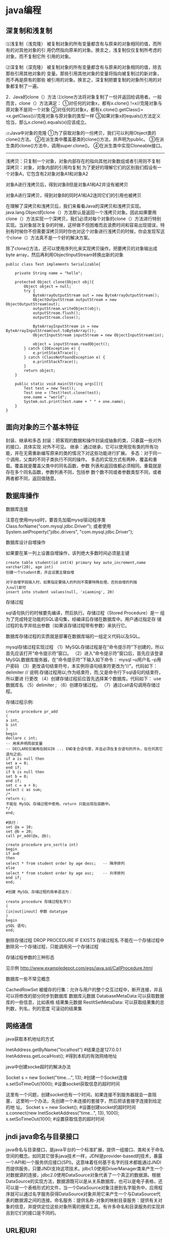* java编程
** 深复制和浅复制
⑴浅复制（浅克隆）
被复制对象的所有变量都含有与原来的对象相同的值，而所有的对其他对象的引
用仍然指向原来的对象。换言之，浅复制仅仅复制所考虑的对象，而不复制它所
引用的对象。

⑵深复制（深克隆）
被复制对象的所有变量都含有与原来的对象相同的值，除去那些引用其他对象的
变量。那些引用其他对象的变量将指向被复制过的新对象，而不再是原有的那些
被引用的对象。换言之，深复制把要复制的对象所引用的对象都复制了一遍。

2．Java的clone（）方法
⑴clone方法将对象复制了一份并返回给调用者。一般而言，clone（）方法满足：
①对任何的对象x，都有x.clone() !=x//克隆对象与原对象不是同一个对象
②对任何的对象x，都有x.clone().getClass()= =x.getClass()//克隆对象与原对象的类型一样
③如果对象x的equals()方法定义恰当，那么x.clone().equals(x)应该成立。

⑵Java中对象的克隆
①为了获取对象的一份拷贝，我们可以利用Object类的clone()方法。
②在派生类中覆盖基类的clone()方法，并声明为public。
③在派生类的clone()方法中，调用super.clone()。
④在派生类中实现Cloneable接口。

-----------------------------------------------------------

浅拷贝：只复制一个对象，对象内部存在的指向其他对象数组或者引用则不复制
深拷贝：对象，对象内部的引用均复制
为了更好的理解它们的区别我们假设有一个对象A，它包含有2对象对象A1和对象A2

[[file:pic/clone.jpg]]

对象A进行浅拷贝后，得到对象B但是对象A1和A2并没有被拷贝
[[file:pic/cloneA.jpg]]

对象A进行深拷贝，得到对象B的同时A1和A2连同它们的引用也被拷贝
[[file:pic/deepClone.jpg]]


在理解了深拷贝和浅拷贝后，我们来看看Java的深拷贝和浅拷贝实现。
java.lang.Object的clone（）方法默认是返回一个浅拷贝对象。因此如果要用clone（）方法实现一个深拷贝，我们必须对每个对象的clone（）方法进行特别实现。当对象层次复杂的时候，这样做不但困难而且浪费时间和容易出现错误，特别有时候你不但需要深拷贝同时你也对这个对象进行浅拷贝的时候，你会发现写这个clone（）方法真不是一个好的解决方案。

除了clone()方法，还可以使用序列化来实现拷贝操作。把要拷贝的对象输出成
byte array，然后再利用ObjectInputStream转换出新的对象

#+BEGIN_EXAMPLE
public class Test implements Serializable{

	private String name = "hello";

	protected Object clone(Object obj){
		Object object = null;
		try {
			ByteArrayOutputStream out = new ByteArrayOutputStream();
			ObjectOutputStream outputStream = new ObjectOutputStream(out);
			outputStream.writeObject(obj);
			outputStream.flush();
			outputStream.close();

			ByteArrayInputStream in = new ByteArrayInputStream(out.toByteArray());
			ObjectInputStream inputStream = new ObjectInputStream(in);

			object = inputStream.readObject();
		} catch (IOException e) {
			e.printStackTrace();
		} catch (ClassNotFoundException e) {
			e.printStackTrace();
		}
		return object;
	}

	public static void main(String args[]){
		Test test = new Test();
		Test one = (Test)test.clone(test);
		one.name = "world";
		System.out.print(test.name + " " + one.name);
	}
}
#+END_EXAMPLE

** 面向对象的三个基本特征
封装、继承和多态
封装：把客观的数据和操作封装成抽象的类，只暴露一些对外的接口，具体实现
对外不可见。
继承：通过继承，它可以使用现有类的所有功能，并在无需重新编写原来的类的情况下对这些功能进行扩展。
多态：对于同一个调用，父类的不同子类执行不同的操作。
多态的实现方式有两种，覆盖和重载。覆盖就是覆盖父类中的同名函数，参数
列表和返回值都必须相同。重载就是存在多个同名函数，参数列表不同，包括参
数个数不同或者参数类型不同，或者两者都不同，返回值随意。
** 数据库操作
**** 数据库连接
注意在使用mysql时，要首先加载mysql驱动程序类
Class.forName("com.mysql.jdbc.Driver");
或者使用System.setProperty("jdbc.drivers", "com.mysql.jdbc.Driver");
**** 数据库设计自增操作
如果要在某一列上设置自增操作，该列绝大多数时间必须是主键
#+BEGIN_EXAMPLE
create table student(id int(4) primary key auto_increment,name
varchar(20), age int)
创建一个student表，并且设置主键自增

对于自增字段插入时，如果指定要插入的列则不需要特殊处理，否则自增的列插
入null即可
insert into student values(null, 'xiaoming', 20)
#+END_EXAMPLE

**** 存储过程
sql语句执行的时候要先编译，然后执行。存储过程（Stored Procedure）是一
组为了完成特定功能的SQL语句集，经编译后存储在数据库中。用户通过指定存
储过程的名字并给出参数（如果该存储过程带有参数）来执行它。

数据库存储过程的实质就是部署在数据库端的一组定义代码以及SQL。

mysql存储过程实现过程
（1）MySQL存储过程是在“命令提示符”下创建的，所以首先应该打开“命令提示符”窗口。
（2）进入“命令提示符”窗口后，首先应该登录MySQL数据库服务器，在“命令提示符”下输入如下命令：
mysql –u用户名 –p用户密码
（3）更改语句结束符号，本实例将语句结束符更改为“//”。代码如下：
delimiter //
说明:存储过程用以;作为结束符，而;又是命令行下sql语句的结束符，所以要进
行更改
（4）创建存储过程前应首先选择某个数据库。代码如下：
use 数据库名
（5）delimiter ;
（6）创建存储过程。
（7）通过call语句调用存储过程。

存储过程示例:
#+BEGIN_EXAMPLE
create procedure pr_add
(
a int,
b int
)
begin
declare c int;
-- 用来声明局部变量
-- DECLARE仅被用在BEGIN ... END复合语句里，并且必须在复合语句的开头，在任何其它语句之前。
if a is null then
set a = 0;
end if;
if b is null then
set b = 0;
end if;
set c = a + b;
select c as sum;
/*
return c;
不能在 MySQL 存储过程中使用。return 只能出现在函数中。
*/
end;

#执行：
set @a = 10;
set @b = 20;
call pr_add(@a, @b);

create procedure pro_sort(a int)
begin
if a=0
then
select * from student order by age desc;   -- 降序排列
else
select * from student order by age asc;    -- 升序排列
end if;
end;

#创建 MySQL 存储过程的简单语法为：

create procedure 存储过程名字()
(
[in|out|inout] 参数 datatype
)
begin
ySQL 语句;
end;
#+END_EXAMPLE
删除存储过程
DROP PROCEDURE  IF  EXISTS 存储过程名
不能在一个存储过程中删除另一个存储过程，只能调用另一个存储过程

**** 存储过程参数的三种形态
见示例
http://www.exampledepot.com/egs/java.sql/CallProcedure.html
**** 数据库一些不常见概念
CachedRowSet 被缓存的行集：允许与用户的整个交互过程中，断开连接，并且
可以将修改的部分同步到数据库
数据库元数据 DatabaseMetaData:可以获取数据库的一些信息，比如表格
结果集元数据 RestltSetMetaData: 可以获取结果集的总列数，列名，列的宽度
可滚动的结果集
** 网络通信
**** java获取本机地址的方式
InetAddress.getByName("localhost") #结果总是127.0.0.1
InetAddress.getLocalHost();     #得到本机的有效网络地址
**** java中创建socke超时的解决办法
Socket s = new Socket("time....", 13); #创建一个Socket连接
s.setSoTimeOut(1000);                  #设置socket获取信息的超时时间

这里有一个问题，创建socket也有一个时间，如果连接不到服务器就会一直阻塞，
这里哟一个办法，先创建一个未连接的套接字，然后把该套接字连接到给定的地
址。
Socket s = new Socket();   #设置创建socket的超时时间
s.connect(new InetSocketAddress("time...", 13), 1000);
s.setSoTimeOut(1000;        #设置获取信息的超时时间
** jndi java命名与目录接口
java命名与目录接口，是java平台的一个标准扩展，提供一组接口、类和关于命名空间的概念。如同其它很多java技术一样，JDNI是provider-based的技术，暴露一个API和一个服务供应接口(SPI)。这意味着任何基于名字的技术都能通过JNDI而提供服务，只要JNDI支持这项技术。jdbc1.0使用DriverManager类来产生一个对数据源的连接，jdbc2.0使用DataSource对象代表了一个真正的数据源。根据DataSource的实现方法，数据源既可以是从关系数据库，也可以是电子表格，还可以是一个表格形式的文件，当一个DataSource对象注册到名字服务中，应用程序就可以通过名字服务获得DataSource对象并用它来产生一个与DataSource代表的数据源之间的连接。命名服务：提供名称-对象的映射目录服务：提供有关对象的信息，并提供定位这些对象所需的搜索工具。有许多命名和目录服务的实现并且到它们的接口是不同的。

** URL和URI
URI: A uniform resource identifier (URI) is a compact sequence of
characters that identifier an abstract or physical resource.

Uniform, 统一。统一可以使不同类型的资源标志在同一个上下文中使用，即使对这些资源的访问方式可能是不同的。
Resource， 资源。自理的资源可以是任何东西，比如电子表格，图片，邮件服务等。
identifier, 标志符。标识符用来唯一标志Web中的资源，可以使用名称来作为
标志符，也可以用资源的地址作为标识符，前者称为URN(统一资源名称)，后者
称为URL(统一资源定位符)，所以URN和URL是URI的子集。

URL和URI的区别： URI确定一个资源，URL不但确定一个资源，也指定了资源的
地址。
比如下面的统一资源标志符确定因特网工程工作组RFC1738，但并没有说出在哪里才找得到这份资料
urn:ietf:rfc:1738

** Http Get/Post请求区别
1. HTTP请求格式：
   <request line>
   <headers>
   <blank line>
   [<request body>]
   在HTTP请求中，第一行是一个请求行，用来说请求的方式，要访问的资源，
   HTTP版本。然后是首部小节header，用来说明服务器要使用的附加信息。首
   部之后是一个空行，然后是请求主体。
2. GET和POST
   HTTP定义了与服务器交互的不同方法，最基本的方法是POST和GET。HTTP-GET
   和HTTP-POST是使用HTTP的标准协议动词，用于编码和传送变量名/变量值对
   参数，如果请求成功则返回应答。URL字符串中如果含有中文字符则用base64
   加密。

   POST方式，变量名/变量值不作为URL的一部分传送，而是放在实际的HTTP请
   求消息内部被传送

   浏览器请求时，默认是GET方式
   GET一般用于获取/查询 资源信息，而POST一般用于更新 资源信息
   #根据HTTP规范，GET用于信息获取，而且应该是安全的和幂等的。
   1.所谓安全的意味着该操作用于获取信息而非修改信息。换句话说，GET请求一般不应产生副作用。就是说，它仅仅是获取资源信息，就像数据库查询一样，不会修改，增加数据，不会影响资源的状态。

　　* 注意：这里安全的含义仅仅是指是非修改信息。

　　2.幂等的意味着对同一URL的多个请求应该返回同样的结果。

#根据HTTP规范，POST表示可能修改变服务器上的资源的请求。
| get                                                 | post                                 |
|-----------------------------------------------------+--------------------------------------|
| 从服务器上获取数据                                  | 向服务器传送数据                     |
| 在客户端，通过URL提交数据                           | 数据放在HTML HEADER内提交            |
| 服务器端用Request.QueryString获取变量的值           | 服务器端用Request.Form获取提交的数据 |
| 提交的数据受到URL长度的限制，如IE限制长度为2083字节 | 没有限制                             |
| 参数显示在地址栏，不安全                            | 安全                                 |

示例代码
#+BEGIN_EXAMPLE
<!-分别通过get和post方式提交表单-->
<FORM ACTION="getpost.asp" METHOD="get">
<INPUT TYPE="text" NAME="Text" VALUE="http://wxf0701.cnblogs.com//>
<INPUT TYPE="submit" VALUE="Get方式"></INPUT>
</FORM>
<BR>
<FORM ACTION="getpost.asp" METHOD="post">
<INPUT TYPE="text" NAME="Text" VALUE="http://wxf0701.cnblogs.com/>
<INPUT TYPE="submit" VALUE="Post方式"></INPUT>
</FORM>
<BR>

<% If Request.QueryString("Text") <> "" Then %>
通过get方式传递的字符串是： "<B><%= Request.QueryString("Text") %></B>"<BR>
<% End If %>

<% If Request.Form("Text") <> "" Then %>
通过Post方式传递的字符串是： "<B><%= Request.Form("Text") %></B>"<BR>
<% End If %>
#+END_EXAMPLE

*HTTP响应实例*
#+BEGIN_EXAMPLE
HTTP响应实例

HTTP/1.1 200 OK
Date: Sat, 31 Dec 2005 23:59:59 GMT
Content-Type: text/html;charset=ISO-8859-1
Content-Length: 122
＜html＞
＜head＞
＜title＞Wrox Homepage＜/title＞
＜/head＞
＜body＞
＜!-- body goes here --＞
＜/body＞
＜/html＞
2．最常用的状态码有：

◆200 (OK): 找到了该资源，并且一切正常。
◆304 (NOT MODIFIED): 该资源在上次请求之后没有任何修改。这通常用于浏览器的缓存机制。
◆401 (UNAUTHORIZED): 客户端无权访问该资源。这通常会使得浏览器要求用户输入用户名和密码，以登录到服务器。
◆403 (FORBIDDEN): 客户端未能获得授权。这通常是在401之后输入了不正确的用户名或密码。
◆404 (NOT FOUND): 在指定的位置不存在所申请的资源。
#+END_EXAMPLE

#+begin_example
#+begin_src ditaa :file helloworld.png :cmdline -r -s 1.5 -e UTF-8
+-----------+
| cBLU      |
| 你好        |
|    +------+
|    |cPNK  |
|    |世界    |
+----+------+
#+end_src
#+end_example

** javabean 和 Enterprise JavaBean的区别和联系
javabean是一种java语言编写的可重用组件。javabean的类必须是具体的和公开的，并且具有无参数构造器，javabean通过提供符合一致性设计模式(这和通常的设计模式不同，只是一种理念)的公共方法暴露内部域成员变量，通常是get/set方法

JavaBean 和 Server Bean（通常称为 Enterprise JavaBean (EJB)）有一些基本相同之处。它们都是用一组特性创建，以执行其特定任务的对象，获得其它特性的能力。这使得 bean 的行为根据特定任务和所在环境的不同而有所不同。

| javabean                             | Enterprise JavaBean                  |
|--------------------------------------+--------------------------------------|
| 使用java.beans包开发            | 使用javax.ejb包开发             |
| beans包是java2标准的一部分   | ejb包是标准JDK的扩展          |
| 一台机器上同一个地址空间中运行的组件 | 在多台机器上跨几个地址空间运行的组件 |
| javabean是进程内组件           | ejb是进程间组件                |
| 通常用作GUI窗口小部件       | 用作分布式商业对象                   |

javabean存在与四种范围：页面(page)，请求(request)，对话(sessin)，应用(application)。

对话范围：
对话范围的JavaBean 主要应用与跨多个页面和时间段： 例如填充用户信息。 添加信息并且接受回馈，保存用户最近执行页面的轨迹。对话范围JavaBean保留一些和用户对话 ID 相关的信息。这些信息来自临时的对话cookie，并在当用户关闭浏览器时，这个cookie将从客户端和服务器删除。
页面/请求范围：
页面和请求范围的JavaBean有时类似表单 的bean， 这是因为他们大都用于处理表单。表单需要很长的时间来处理用户的输入??外页面和请求范围的bean可以用于减少大型站点服务器上的负载，如果使用对话bean，耽搁的处理就可能会消耗掉很多资源。
应用：
应用范围通常应用于服务器的部件，例如 JDBC连接池、应用监视、用户计数和
其他参与用户行为的类。

javaBean持久化是指以流的形式，用JavaBean的属性来保存bean，并在以后的某
个时候或者在另一个虚拟机中再将它们读回来，和对象的序列化有点类似，然而
它们有一个非常重要的区别，javabean持久化适合于长期存储。

当一个对象被序列化存储以后，如果类的实现发生了变化，则把对象重新读出来
的时候就要在新旧数据表现之间进行转化。因此对象序列化仅适合于短期存储或
者应用程序之间的RMI。

JavaBean的持久化可以考虑三种方式：数据库、XML文件、二进制流
第一种方式可以使用O/R Mapping技术将一个JavaBean映射到关系数据库中的表；
第二种方式可以使用JAVA1.4 的
java.beans.XMLDecoder/java.beans.XMLEncoder将Bean映射到一个XML文件中；
第三种方式要求Bean实现Java的Serializable接口；

** java注解
Annotation(注释)是JDK5.0及以后版本引入的,它可以用于创建文档，跟踪代码
中的依赖性，甚至执行基本编译时检查。注释是以‘@注释名’在代码中存在的，
根据注释参数的个数，我们可以将注释分为：标记注释、单值注释、完整注释三
类。它们都不会直接影响到程序的语义.只是作为注释（标识）存在。
*** 用于编译的注解
@Deprecated注解可以被添加到任何不再鼓励使用的项上
@SuppressWarnings注解会告知编译器阻止特殊类型的警告信息，例如：
@SuppressWarnings("unchecked")
@Override这种注解只能应用到方法上，表明一个方法声明打算重写超类中的另
一个方法声明，如果方法利用此注释类型进行注解但没有重写超类方法，则编译
器会生成一条错误消息。
@Generated注解的目的是供代码生成工具来使用。任何生成的源代码都可以使用，
用来区分程序员写的代码。
*** 用于管理资源的注解
@PostConstruct和@PreDestroy注解用于控制对象生命周期的环境中，标记了这
些注解的方法应该在对象被构建之后，或者在对象被移除之前，紧接着调用。

@Resurce注解用于资源注入，例如，数据库访问信息不应该被硬编码到web应用
中，而是应该让web容器提供某种用户接口，以便设置连接参数和数据库资源
JNDI名字，在web应用中，可以像下面这样引用数据源：
@Resource(name="jdbc/mydb")
private DataSource source;这样由容器给DataSource对象赋值

*** 元注解@Target
@Target元注解可以应用于一个注解，以限制该注解可以应用的范围，例如：
@Target({ElementType.TYPE, ElementType.METHOD})
public @interface BugReport
表明注解BugReport只可以应用在类，接口和方法上。

*** 自定义注解
1. 自定义注解，注意注解的时空范围，简单说就是注解针对的目标(类、方法、
   字段)，以及注解的时效(运行时或者源码中有效)
2. 要获取注解的信息，必须通过java的反射技术来获取Annotation对象，因为
   你除此之外没有别的获取注解对象的方法
3. 获取了注解对象，就可以调用注解的方法来获取相应的值了，为基础框架所
   使用
4. 当然，注解也可以没有定义成员，这样注解就称为了一个标记符号了，注解
   中的字段是可以设定默认值的

注释annotation与接口的异同
因为annotation类型是一个非凡的接口，所以它与接口之间存在着某些异常：
1. 使用关键字@interface而不是interface，这个关键字声明隐含了一个信息，
   它是继承了java.lang.Annotation.Annotation接口，并非声明了一个
   interface
2. Annotation类型的方法定义是独特的、受限制的、方法必须声明为无参数的、
   无异常抛出的。这些方法定义了annotation的成员： 方法名成为了成员名，
   而方法返回值成为了成员的类型。方法返回值必须为primative类型、Class
   类型、枚举类型、annotation类型或者由前面类型之一作为元素的一维数组。
   方法的后面可以使用default和一个默认数值来表明成员的默认值，null不能
   作为成员默认值，这与我们在非annotation类型中定义方法有很大不同。
3. Annotation类型又与接口有着相似之处，它们可以定义常量、静态成员类型，
   比如枚举类型定义。Annotation类型也可以如接口一般被实现或者继承。

Meta-Annotation类型：
Annotation类型可以被它们自己所标注。java5.0定义了4个标准的
meta-annotation类型，分别是:Target、Retention、Documented、Inherited，
它们被用来提供对其它annotation类型作说明。这些类型和它们所支持的类在
java.lang.annotation包中可以找到。

@Target: 指示注释类型所适用的程序元素的种类。如果注释类型声明中不存在
Target元注释，则声明的类型可以用在任意元素上。如果存在这样的元注释，则
编译器强制实施指定的使用限制。
以下这个注释只能用来声明方法：
#+BEGIN_EXAMPLE
@Target(ElementType.METHOD)
  public @interface MyAnnotation {
      ...
  }
#+END_EXAMPLE
java.lang.annotation.ElementType是一个枚举类型，它具有以下定义：
| ElementType值               | 说明               |
|-----------------------------+--------------------|
| ElementType.ANNOTATION_TYPE | 应用于注释类型声明 |
| ElementType.CONSTRUCTOR     | 构造方法声明       |
| ElementType.FIELD           | 应用于字段声明     |
| ElementType.LOCAL_VARIABLE  | 应用于局部变量声明 |
| ElementType.METHOD          | 应用于方法声明     |
| ElementType.PACKAGE         | 应用于包声明       |
| ElementType.PARAMETER       | 应用于参数声明     |
| ElementType.TYPE            | 应用于类、接口或枚举声明       |

@Retention的用法：指示注释类型的注释要保留多久。如果注释类型声明中不存
在 Retention 注释，则保留策略默认为 RetentionPolicy.CLASS，例如：
#+BEGIN_EXAMPLE
@ Retention(RetentionPolicy.CLASS)
    public @interface MyAnnotation {
        ...
    }
#+END_EXAMPLE
| RetentionPolicy值       | 说明                                                                       |
|-------------------------+----------------------------------------------------------------------------|
| RetentionPolicy.CLASS   | 编译器将把注释记录在类文件中，但在运行时VM不需要保留注释                   |
| RetentionPolicy.RUNTIME | 编译器将把注释记录在类文件中，但在运行时VM将保留注释，因此可以反射性地读取 |
| RetentionPolicy.SOURCE  | 编译器要丢弃的注释                                                         |

@Documented的用法：指示某一类型的注释将通过 javadoc 和类似的默认工具进
行文档化。应使用此类型来注释这些类型的声明：其注释会影响由其客户端注释
的元素的使用。如果类型声明是用 Documented 来注释的，则其注释将成为注释
元素的公共 API 的一部分。Documented是一个没有成员的注释。

@Inherited的用法：指示注释类型自动被子类继承。 Inherited也是一个没有成员的注释。
注意，如果使用@Inherited注释类以外的任何事物都是无效的。还要注意，此元注释仅对从超类继承注释有效；对已实现接口的注释无效。

#+BEGIN_EXAMPLE

自定义类注解
@Retention(RetentionPolicy.RUNTIME)
@Target(ElementType.TYPE)
public @interface MyAnnotationClass {
	public String msg();
}

自定义函数注解
@Retention(RetentionPolicy.RUNTIME)
@Target(ElementType.METHOD)
public @interface MyAnnotationMethod {
	public String msg1();
	public String msg2();
}

自定义域注解
@Retention(RetentionPolicy.RUNTIME)
@Target(ElementType.FIELD)
public @interface MyAnnotationField {
	public String comment();
	public boolean request();
}

测试类
@MyAnnotationClass(msg="测试类注解功能")
public class Test {
	@MyAnnotationField(comment="成员注解信息", request=true)
	public String testField;

	@MyAnnotationMethod(msg1="hello", msg2="world")
	public void test(){
		System.out.println("hello");
	}
	public static void main(String args[]){
		Test test = new Test();
		MyAnnotationClass an4clazz  = test.getClass().getAnnotation(MyAnnotationClass.class);
		System.out.println(an4clazz.msg());
		try {
			Method method = test.getClass().getMethod("test", new Class[0]);
			MyAnnotationMethod an4method = method.getAnnotation(MyAnnotationMethod.class);
			System.out.println(an4method.msg1() + " " + an4method.msg2());
		} catch (SecurityException e) {
			e.printStackTrace();
		} catch (NoSuchMethodException e) {
			e.printStackTrace();
		}

		try {
			Field field = test.getClass().getField("testField");
			MyAnnotationField an4field =  field.getAnnotation(MyAnnotationField.class);
			System.out.println(an4field.comment() + " " + an4field.request());
		} catch (SecurityException e) {
			e.printStackTrace();
		} catch (NoSuchFieldException e) {
			e.printStackTrace();
		}
	}
}
#+END_EXAMPLE

** java安全机制
各种加密实现
http://www.blogjava.net/stone2083/archive/2012/09/02/168113.html


java->类加载器->文件校验器->安全管理器
简述：
校验器的作用：校验类文件是否完整
安全管理器： 负责控制某个操作是否被允许
用户认证
数字签名
加密
数字签名更多是用来校验信息有没有被修改过，而加密可以彻底杜绝防止别人看
到信息内容

1. 语言层次安全性
最初的Java(JDK1.2)平台采用沙箱安全模型,基本安全模型由三部分来承担,这三
部分构成Java运行环境的三个安全组件,分别是:类加载器,文件校验器,安全管理
器。
1.1 类加载器是Java安全机制的重要组成部分,可以将类加载器主要分为四类,即,启动类加载器、标准扩展类加载器、路径加载器和网络类加载器。
1.1.1采用“双亲委派链模式”
1.1.2类加载器为加载的类提供了不同的命名空间
1.1.3类加载器提供了类型检查的功能模块。类加载器在程序的执行周期中还进
行语义、类型匹配、类型转换和抛出异常等相关检查,保证了程序的健壮性。
1.2 类文件校验器的校验类文件校验器负责检查那些无法执行的明显有破坏性的
操作
1.3 安全管理器是一个负责控制某个操作是否允许执行的类,

2企业层次的安全特性

*** SHA-1 和 MD5算法
严格说来它们不算是加密算法，只能说是摘要算法。
SHA-1算法：Security Hash Algorithm 安全哈希算法， 它可以把长度不超过2
的64次方位的信息转换成160位(20字节)长的散列值

MD5算法：Message Digest 信息摘要算法， 散列长度是128位，16个字节。它对输入以512位分组，输出是4个32位字的级联。

CRC算法：循环冗余校验，碰撞几率比较高

| 比较类型       | SHA-1    | MD5     |
|----------------+----------+---------|
| 分组长度       | 512比特  | 512比特 |
| 摘要长度       | 160比特  | 128比特 |
| 循环中的步骤   | 80       | 60      |
| 报文的最大长度 | 2^64 - 1 | 无穷大  |
| 基本逻辑函数   | 4        | 4       |
| 结构形式       | 大端     | 小端      |

由于MD5 与SHA-1均是从MD4 发展而来，它们的结构和强度等特性有很多相似之处，表（1）是对MD5与SHA-1 的结构比较。SHA-1与MD5 的最大区别在于其摘要比MD5 摘要长 32 比特。对于强行攻击，产生任何一个报文使之摘要等于给定报文摘要的难度：MD5 是2^128 数量级的操作，SHA-1 是2^160 数量级的操作。产生具有相同摘要的两个报文的难度：MD5是 2^64 是数量级的操作，SHA-1 是2^80 数量级的操作。因而,SHA-1 对强行攻击的强度更大。但由于SHA-1 的循环步骤比MD5 多（80:64）且要处理的缓存大（160 比特:128 比特），SHA-1 的运行速度比MD5 慢。

D5 和SHA-1 是单项散列函数的典型代表

*** DSA(Datasignature Algorithm数字签名)
生成一对公钥和私钥，把公钥发送给需要获取消息的人。将所要发送的消息用自
己的私钥加密，然后发送给接收者，接受者得到文件之后用公钥验证.主要作用
是验证发送者的身份和信息的完整性。
它是数字签名算法，一种标准的 DSS（数字签名标准），严格来说不算加密算法

*** RSA公钥密码体制
RSA公钥加密算法
RSA算法基于一个十分简单的数论事实：将两个大素数相乘十分容易，但那时想
要对其乘积进行因式分解却极其困难，因此可以将乘积公开作为加密密钥。

RSA是第一个既能用于数据加密也能用于数字签名的算法。RSA的安全性依赖于大
数分解，但是否等同于大数分解不得而知。

由于进行的都是大数计算，使得RSA最快的情况也比DES慢上倍，无论是软件还是
硬件实现。速度一直是RSA的缺陷。一般来说只用于少量数据加密。

是一个支持变长密钥的公共密钥算法，需要加密的文件块的长度也是可变的，非对称算法

*** DES和AES 单密钥算法 对称加密算法
DES：data encryption standard
DES的算法是对称的，既可用于加密又可用于解密,是一个密码长度为56位的古老
的分组密码，DES算法现在已经过时了，因为可以用穷举法破解。
** 各种加密机制
http://snowolf.iteye.com/blog/379860
*** DSA数字签名
http://snowolf.iteye.com/blog/382749

** 证书管理
数字证书好比人的身份证。可以用证书像别人证明自己的身份一样。

获得安全证书有两种方式：一种方式是到权威机构购买，还有一种方式是创建自我签名的证。SUN公司提供了制作证书的工具keytool。在JDK 1.4以后的版本中都包含了这一工具，它的位置为<JAVA_HOME>\bin\keytool.exe。此外，也可以到SUN的网站上下载，下载地址如下：

http://java.sun.com/j2se/1.5.0/docs/tooldocs/#security

通过keytool工具创建证书的命令为：

keytool -genkeypair -alias "tomcat" -keyalg "RSA"

以上命令将生产一对非对称密钥和自我签名的证书，这个命令中几个参数的意思如下：

keytool 参数说明：
A.genkey： 生成一对非对称密钥
B.alias ：取个别名，以后操作这个证书的时候都通过别名来操作
C.keyalg ： 指定加密算法
D.keystore ： 指定安全证书的存放路径
E.storepass:打开keystore所需要的密码
F.keypass:设置存储在keystore中密钥对的密码
G.validity:有效时间，单位是天（上例中即为180天）

-genkeypair：生成一对非对称密钥。

首先会提示输入keystore的密码，这里我输入的密码是sunchis。

然后提示输入个人信息，如姓名、组织单位和所在城市等，只要输入真实信息即可。

接着会提示输入信息是否正确，输入“y”表示信息正确。

最后要求输入<Tomcat>的主密码，这里设置与keystore相同的密码，因此只需根
据提示按回车键即可。

以上命令将在操作系统的用户目录下生成名为“.keystore”的文件。我当前登录到操作系统的用户名是XuLiang，那么在Wnidows下，文件的位置为：

C:\Documents and Settings\XuLiang\.keystore

在Linux下，该文件的位置为：home\XuLiang\.keystore

另外，如果希望生成的keystore文件存放在其他目录中，可以再keytool命令中加入-keystore参数，这个参数用来指定keystore文件的存放位置，例如以下命令将在D:\下生成名为“sunchis.keystore”的文件：

keytool -genkeypair -alias "tomcat" -keyalg "RSA" –keystore
"D:\sunchis.keystore"

查看指定目录下生成的别名为abnerCA的证书的命令为：
keytool -list -alias abnerCA -keystore "C:\Documents and Settings\XuLiang\.keystore"


** java虚拟机和delvik虚拟机的区别

| java虚拟机             | Dalvik                             |
|------------------------+------------------------------------|
| 基于堆栈               | 基于寄存器                         |
|                        | 透过zygote预加载类完成虚拟机的启动 |
| 运行java字节码         | 运行dex字节码                      |
| 有218个机器指令        | 有200中机器指令                    |
| 每个类中都有一个常量池 | 只有一个统一的常量池               |

Dalvik虚拟机主要是完成对象生命周期的管理，堆栈的管理，线程管理，安全和
异常的管理，以及垃圾回收等等重要功能。

Dalvik适用于那些内存容量和数据处理能力比较小的机器，因此适合移动终端。
由于delvik虚拟机指令都大多数都包含寄存器的地址，所以它的指令通常比java
虚拟机的指令更长。
一般而言基于栈的机器需要更多指令，而基于寄存器的机器指令更长.

Dalvik虚拟机的主要特征
*专有的DEX文件格式*
1. 一个应用中会定义很多类，编译完成后会形成很多的class文件，class文件
   之间有不少冗余信息，而dex文件格式会把所有的class文件全都整合到一块。
   这样除了减少了文件大小，便利I/O操作外，也加快了查找速度。
   原来每个类文件中都存在一个常量池，在dex文件中由一个常量池来管理。见
   上图
2. 增加了新的操作码的支持
3. 文件结构尽量简洁，使用等长的指令，提高解析速度
4. 尽量扩大只读结构的大小，借以提高进程的数据共享
5. 如何生成dex文件呢

[[file:pic/JVM_vs_DVM.jpg]]
[[file:pic/DVM_Convert.jpg]]

java字节码文件由多个.class文件组成，在运行期间虚拟机会从相应的.class文
件中加载相应类，而Dalvik字节码只由一个.dex文件组成，它包括了应用的所有
类。
.dex文件形成的过程： java编译器编译java源文件形成.class字节码文件，
Dalvik dx编译器删除所有的.class文件，并把它们重新编译成Dalvik字节码文
件，之后dx编译器把它们合成一个.dex文件。

原来每个类文件中都存在一个常量池，在dex文件中由一个常量池来管理。

*DEX优化*
1. 调整所有字段的字节序和对其结构中的每一个域
2. 验证DEX文件中的所有类
3. 对一些特定的类进行优化，对方法里的操作码进行优化
由于dex文件的结构是紧凑的，所有优化之后文件的大小会有所增减，大概是原来文件的1-4倍。

优化发生的时机有两个：对于预置应用，可以在系统编译后，生成优化文件，以ODEX结尾。这样在发布时除APK文件（不包含DEX）以外，还有一个相应的ODEX文件；对于非预置应用，包含在APK文件里的DEX文件会在运行时被优化，优化后的文件将被保存在缓存中。

*指令集基于寄存器*
基于堆栈虚拟机实现，基于寄存器的虚拟机实现虽然在硬件通用性上要差一些，
但是它在代码的执行效率却更胜一筹，虚拟机中指令的解释时间主要花在下面三
个： 分发指令、访问运算数、执行运算， 其中分发指令这个环节对性能的影响
最大。在基于寄存器的虚拟机里，可以更为有效的减少冗余指令的分发和减少内
存的读写访问。

*一个应用，一个虚拟机实例，一个进程*
每一个Android应用都运行在一个Dalvik虚拟机实例里，而每一个虚拟机实例都
是一个独立的进程空间。虚拟机的线程机制，内存分配和管理，Mutex等等都是
依赖底层操作系统而实现的。所有Android应用的线程都对应一个Linux线程，虚
拟机因而可以更多的依赖操作系统的线程调度和管理机制

不同的应用在不同的进程空间里运行，加之对不同来源的应用都使用不同的Linux用户来运行，可以最大程度的保护应用的安全和独立运行

Zygote是一个虚拟机进程，同时也是一个虚拟机实例的孵化器，每当系统要求执
行一个Android应用程序，Zygote就会FORK出一个子进程来执行该应用程序。这
样做的好处显而易见：Zygote进程是在系统启动时产生的，它会完成虚拟机的初
始化，库的加载，预置类库的加载和初始化等等操作，而在系统需要一个新的虚
拟机实例时，Zygote通过复制自身，最快速的提供给系统。另外，对于一些只读的系统库，所有虚拟机实例都和Zygote共享一块内存区域，大大节省了内存开销。

应用程序包被发布到手机上后，运行前会对其中的dex文件进行优化，优化后的
文件被保存在缓冲区（优化后的格式被称为dey），虚拟机会直接执行该文件，
如果应用包文件不发生变化，dey文件不会被重新生成。
[[file:pic/DalvikOptimize.jpg]]

Android应用所使用的编程语言是Java语言，和Java SE一样，编译时使用Sun
JDK将Java源程序编程成标准的Java字节码文件（.class文件），而后通过工具
软件DX把所有的字节码文件转成DEX文件（classes.dex）。最后使用Android打
包工具（aapt）将DEX文件，资源文件以及AndroidManifest.xml文件（二进制格
式）组合成一个应用程序包（APK）。应用程序包可以被发布到手机上运行。
[[file:pic/AndroidPackage.jpg]]

** RMI远程方法调用技术
RMI是EJB之间通信时所使用协议，EJB是服务端架构
RMI的开发步骤

1. 先创建远程接口及声明远程方法，注意这是实现双方通讯的接口，需要继承Remote
2. 开发一个类来实现远程接口及远程方法，值得注意的是实现类需要继承
   UnicastRemoteObject, 由于每个方法都要抛出RemoteException异常，所以
   需要显示声明构造函数

3. 通过javac命令编译文件，通过java -server 命令注册服务，启动远程对象
4. 最后客户端查找远程对象，并调用远程方法

注意: 当你创建一个扩展自UnicastRemoteObject的类的对象时，将会启动一个
单独的线程，它将保持该程序无限地存活下去。
在虚拟机之间传递值有两种机制：
1. 实现了Remote接口的类的对象将作为远程引用传递。
2. 实现了Serializable接口，但是没有实现Remote接口的类的对象将使用序列
   化进行复制。

#+BEGIN_EXAMPLE
# 接口
public interface Hello extends Remote{
	public String say() throws RemoteException;
}
# 接口实现 并启动服务
public class HelloServer extends UnicastRemoteObject implements Hello{

	private static final long serialVersionUID = 1L;

	private String message;

	protected HelloServer(String message) throws RemoteException {
		this.message = message;
	}

	public String say() throws RemoteException {
		System.out.println("Called by HelloClient");
		return message;
	}


	public static void main(String args[]){
		try {
                        //本地主机上的远程对象注册表Registry的实例，并指定端口，这一步必不可少（Java默认端口是1099），必不可缺的一步，缺少注册表创建，则无法绑定对象到远程注册表上
			Registry registry = LocateRegistry.createRegistry(1099);
			Hello hello = new HelloServer("你好啊");
                        //把远程对象注册到RMI注册服务器上，并命名为hello
                        //绑定的URL标准格式为：rmi://host:port/name(其中协议名可以省略，下面两种写法都是正确的）
			Naming.rebind("hello", hello);
			//Naming.rebind("rmi://192.168.56.1:1099/hello",hello);
	                //Naming.rebind("//192.168.56.1:1099/hello", hello);
			System.out.println("server is ready");
		} catch (Exception e) {
			System.out.println("Hello Server failed: " + e);
		}
	}
}

public class HelloClient {

	public static void main(String args[]){
		try {
			Hello hello = (Hello)Naming.lookup("rmi://192.168.56.1:1099/hello");
			System.out.println(hello.say());
		} catch (RemoteException e) {
			e.printStackTrace();
		} catch (MalformedURLException e) {
			e.printStackTrace();
		} catch (NotBoundException e) {
			e.printStackTrace();
		}
	}
}
#+END_EXAMPLE

** CORBA通用对象请求代理架构
corba体系结构是对象管理组织为了解决 *分布式处理环境* 中硬件和软件系统的
互连而提出的一种解决方案，

corba定义了一系列的api，通信协议和物理/服务信息模型用于使得异质应用程
序能够互相操作，这些应用程序用不同的程序语言编写，运行在不同的平台上。

corba因此为定义明确的物件提供了平台和位置的透明性，这些物件是分布式计
算平台的基础。

COBRA标准主要分为3个层次：对象请求代理、公共对象服务和公共设施。最底层
是对象请求代理ORB，规定了分布对象的定义（接口）和语言映射，实现对象间
的通讯和互操作，是分布对象系统中的"软总线"；在ORB之上定义了很多公共服
务，可以提供诸如并发服务、名字服务、事务(交易)服务、安全服务等各种各样
的服务；最上层的公共设施则定义了组件框架，提供可直接为业务对象使用的服
务，规定业务对象有效协作所需的协定规则。

CORBA用于在不同进程之间，甚至是不同物理机器上的进程之间通讯，底层技术
依靠RPC实现。

CORBA的核心是对象请求代理ORB，它提供对象定位、对象激活和对象通讯的透明
机制。客户发出要求服务的请求，而对象则提供服务，ORB把请求发送给对象、
把输出值返回给客户。

ORB的服务对客户而言是透明的，客户不知道对象驻留在网络中何处、对象是如
何通讯、如何实现以及如何执行的，只要他持有对某对象的对象引用，就可以向
该对象发出服务请求。

CORBA允许用户以两种不同的方式提出对象请求：

1）静态调用：
通过给定接口的存根，在编译了对象代码后，进入客户端的程序。因此，静态调用必须在编译时就知道对象及其类型。
2）动态调用：
通过ORB的动态调用接口DII，在运行时生成访问对象的代码。
不管客户以哪一种形式提出请求，ORB的任务是：找出所要对象的位置，激活该
对象，向对象传递此请求。对象执行所请求的服务后，把输出值返回给ORB，然
后再由ORB返回给客户。

** sql注入技术
SQL注入
一、 SQL注入简介


SQL注入是比较常见的网络攻击方式之一，它不是利用操作系统的BUG来实现攻击，而是针对程序员编程时的疏忽，通过SQL语句，实现无帐号登录，甚至篡改数据库。
===========================================

二、 SQL注入攻击的总体思路

1.寻找到SQL注入的位置
2.判断服务器类型和后台数据库类型
3.针对不通的服务器和数据库特点进行SQL注入攻击
===========================================

三、SQL注入攻击实例

比如在一个登录界面，要求输入用户名和密码：

可以这样输入实现免帐号登录：

用户名： ‘ or 1 = 1 –
密 码：

点登陆,如若没有做特殊处理,那么这个非法用户就很得意的登陆进去了.(当然现在的有些语言的数据库API已经处理了这些问题)

这是为什么呢? 下面我们分析一下：

从理论上说，后台认证程序中会有如下的SQL语句：

String sql = "select * from user_table where username=
' "+userName+" ' and password=' "+password+" '";
当输入了上面的用户名和密码，上面的SQL语句变成：

SELECT * FROM user_table WHERE username=
'’or 1 = 1 -- and password='’
分析SQL语句：
条件后面 username=” or 1=1 用户名等于 ” 或 1=1 那么这个条件一定会成功；
然后后面加两个-，这意味着注释，它将后面的语句注释，让他们不起作用，这样语句永远都能正确执行，用户轻易骗过系统，获取合法身份。

这还是比较温柔的，如果是执行

SELECT * FROM user_table WHERE
username='' ;DROP DATABASE (DB Name) --' and password=''
….其后果可想而知…
** 异常与错误的区别  注：运行时异常不需要捕获，编译时异常需要
java中所有错误都有一个基类Throwable, Exception 和 Error都继承它。

异常： 在java中程序的错误主要是语法错误和语义错误，程序在编译和运行时
的错误统一称为异常，java中使用异常类来表示异常，不同的异常类代表了不同
的异常，java中所有异常有一个基类Exception.

错误： 一个应用程序不能截获的严重问题，程序本身很难进行处理，只能通过其他程序干预，比如内存溢出，死循环，java中用错误类来表示错误，不同的错误类代表了不同的错误。所有错误类有一个基类叫做Error。

异常和错误的最本质区别是，异常可以由应用程序来捕获并进行处理，而错误是应用程序本身无法处理。

异常分为两类： 编译异常和运行异常。 运行异常是RuntimeException,其余
全是编译异常，运行异常不需要捕获，而编译异常是必须要捕获的。

常见的运行时异常有：
1. java.lang.ArrayIndexOutOfBoundsException 越界异常
2. java.lang.ArithmeticException 算术条件异常
3. java.lang.NullPointerException 空指针异常

** 异常的不当处理方法
反例之一：丢弃异常
捕获了异常，但是却不做任何处理，打印异常不算对异常的处理，只是方便调试，
而在程序交付以后，打印异常就不应该在异常处理模块中占据主要位置了。

改正方法：
1. 处理异常，修正问题
2. 重新抛出异常，如果自己不能处理可以重新抛出异常
3. 把该异常转换成另一种异常，大多数情况下，是把一个低级的异常转换成应
   用级别的异常
4. 不要捕获异常

反例之二： 不指定具体的异常

很多人用一个catch语句来捕获所有异常，最常见的情形就是使用
catch(Exception ex)语句，但实际上，在绝大多数情况下，这种做法不提倡。
因为catch语句表示预期会出现某种异常，而且希望能处理该异常，异常类的作
用就是告诉java编译器我们想要处理的是哪一种异常，由于绝大多数异常都直接
或间接从java.lang.Exception派生，catch(Exception ex)就相当于说我们想要处理几乎所有的异常。

而有的时候，异常不适合在这里处理，应该继续抛出，但是这里用这种方式就捕
获了所有异常，失去了可以正确处理它的方式。

反例之三：占用资源不释放
异常改变了程序正常的执行顺序，如果程序用到了文件，socket,jdbc连接之类
的资源，即使遇到了异常，也要正确释放占用的资源，为此java提供了一个简化
这种操作的关键字finally, finally保证在try/catch/finally结束前，执行清理任务的代码总是有机会执行。

反例之四：不说明异常的详细信息
在异常处理模块中提供适量的错误原因信息，组织错误信息使其易于理解和阅读。

反例之五：过于庞大的try块

** Java中的内存泄露

java中内存泄露就是存在一些被分配的对象，这些对象有两个特点，它们不再被
使用，但仍然被引用。为了解决这些问题，可以通过软件工具来检测内存泄露，
检查的主要原理就是暴露出所有堆中的对象，让程序员寻找那些无用但仍被引用
的对象。

如果满足这两个条件，这些对象就可以判定为java中的内存泄露，这些对象不会
被GC所回收，然而它却占用内存。

在C++中，内存泄漏的范围更大一些。有些对象被分配了内存空间，然后却不可
达，由于C++中没有GC，这些内存将永远收不回来。在Java中，这些不可达的对
象都由GC负责回收，因此程序员不需要考虑这部分的内存泄露。

[[file:pic/Java_memory.gif]]

因此对于C++程序需要自己管理边和顶点，而对于java程序员只需要管理边就可
以了，通过这种方式，java提高了编程的效率。

Java中也有内存泄露但是比C++中范围要少一些，因为从语言上来讲任何对象都
是可达的，所有不可达的对象都由GC管理。

Java 使用有向图的方式进行内存管理，可以消除引用循环的问题，例如有三个对象，相互引用，只要它们和根进程不可达，那么GC 也是可以回收它们的。在Java 语言中，判断一块内存空间是否符合垃圾收集器收集标准的标准只有两个：一个是给对象赋予了空值null，以下再没有调用过，另一个是给对象赋予了新值，即重新分配了内存空间。

因此在确认一个对象无用之后，要显示的将其所有引用都显示的置为null.

** Java回调机制
回调函数就是一个通过函数指针调用的函数。如果你把函数的指针(地址)作为参
数传递给另一个函数，当这个指针被用为调用它所指向的函数时，我们就说这是
回调函数。

Java回调机制实现的是一种面向对象的设计策略，通常用匿名内部类来实现

策略模式：策略模式对应的一系列的算法，并且这些算法之间可以相互调用，

某天，我打电话向你请教问题，当然是个难题，^_^，你一时想不出解决方法，我又不能拿着电话在那里傻等，于是我们约定：等你想出办法后打手机通知我，这样，我就挂掉电话办其它事情去了。过了XX分钟，我的手机响了，你兴高采烈的说问题已经搞定，应该如此这般处理。故事到此结束。这个例子说明了“异步+回调”的编程模式。其中，你后来打手机告诉我结果便是一个“回调”过程；我的手机号码必须在以前告诉你，这便是注册回调函数；我的手机号码应该有效并且手机能够接收到你的呼叫，这是回调函数必须符合接口规范。
JAVA中不允许直接操作指针，那它的回调是如何实现的呢？
答案：它是通过接口或者内部类来实现的。
拿这个例子类比Ajax中的回调机制以及Spring中HibernateTemplate用到的回调+模板机制，可以更容易地理解回调机制。

#+BEGIN_EXAMPLE
public   interface  CallBack {
    //执行回调操作的方法
    void  execute();
}
#+END_EXAMPLE
然后再写一个工具类
#+BEGIN_EXAMPLE
public   class  Tools {

    /**
     * 测试函数使用时间，通过定义CallBack接口的execute方法
     * @param callBack
     */
    public   void  testTime(CallBack callBack) {
        dosomething();
        callBack.execute(); ///进行回调操作,通知
    }

    public   static   void  main(String[] args) {
        Tools tool = new  Tools();
        tool.testTime(new  CallBack(){
            //定义execute方法
            public   void  execute(){
                //这里可以加放一个或多个要测试运行时间的方法
                TestObject.testMethod();
            }
        });
    }
}
#+END_EXAMPLE

Spring中HibernateTemplate的回调机制与模板方法
#+BEGIN_EXAMPLE
interface CallBack{
    public void doCRUD();
}

public class HibernateTemplate {

    public void execute(CallBack action){
        getConnection();
        action.doCRUD();
        releaseConnection();
    }

    public void add(){
         execute(new CallBack(){
            public void doCRUD(){
                System.out.println("执行add操作...");
            }
         });
    }

    public void delete(){
         execute(new CallBack(){
            public void doCRUD(){
                System.out.println("执行delete操作...");
            }
         });
    }

    public void getConnection(){
        System.out.println("获得连接...");
    }

    public void releaseConnection(){
        System.out.println("释放连接...");
    }
}
#+END_EXAMPLE

** 动态代理模式 和 普通代理模式
谈到动态代理模式就需要先看看普通的代理模式是如何实现的
首先需要定义一个接口interface，包含需要提供的服务，然后定义一个实体类
classA实现该接口，并实现接口中的方法，最后定义一个代理类ClassB，该类也
实现interface接口，并传入一个classA的对象，ClassB中的方法最后都调用
classA的对象来实现，这样就实现了代理结构。

但是当需要代理的类比较多的时候，每一个实体类都需要定义一个代理类，就会
显得太繁杂，这个时候就需要用到动态代理，动态代理根据提供的接口和
invocationHandler对象可以动态的生成代理对象，不需要用户自己生成。

具体实现：
一个接口
实现接口的具体类
一个继承InvocationHandler的类  最重要

首先声明一个接口，然后定义一个实现了该接口的实体类，这个类需要提供一定
的服务，动态代理里边最重要的就是InvocationHander类

要想实现动态代理模式，就需要定义一个继承自InvocationHande的类，在该类
的构造函数中需要传入实体类的对象，并覆盖掉public Object invoke(Object
proxy, Method method, Object[] args)方法

得到实体类的类加载器和它所实现的接口，以及上边自定义的
InvocationHandler类，利用这些参数，得到一个动态代理对象，该代理对象默
认也实现了实体类所实现的接口，并用相同的类加载器进行加载，然后调用代理
对象执行操作

具体实现：
#+BEGIN_EXAMPLE
public interface Call {
	public void request();
}

public class RealCall implements Call{
	@Override
	public void request() {
		System.out.println("from real caller");
	}
}

public  class DynamicHandler implements InvocationHandler{
	Object object;
	public DynamicHandler(Object object){
		this.object=object;
	}
	@Override
	public Object invoke(Object proxy, Method method, Object[] args)
			throws Throwable {
		method.invoke(object, args);
		return null;
	}

	public static void main(String args[]){
		Call call = new RealCall();
		DynamicHandler test = new DynamicHandler(call);
		Call proxy = (Call) Proxy.newProxyInstance(call.getClass().getClassLoader(), call.getClass().getInterfaces(), test);
		proxy.request();
	}
}
#+END_EXAMPLE

** HTTP、SOCKET连接、TCP连接

http://blog.csdn.net/yangzl2008/article/details/7366428

http协议：简单对象访问协议，对应于应用层，基于TCP连接
tcp协议：对应于传输层
ip协议：对应与网络层

[[file:pic/网络层次图.gif]]
tcp/ip是传输层协议，主要解决数据如何在网络中传输的问题，而http是应用层
协议，主要解决如何包装数据。

socket是对tcp/ip的封装，本身并不是一个协议，而是一个调用api，通过
socket我们才能使用tcp/ip协议。

*短连接和长连接*
短连接：连接->传输数据->关闭连接
长连接：连接->传输数据->保持连接-> ......  ->传输数据->保持连接->...->
关闭连接

一般长连接用于客户端和服务器端间频繁的通信，列如数据库的连接用长连接，
用短连接频繁的通信会造成socket错误
而像web网站的http服务一般都使用短连接，长连接会耗费一定的资源，成千上
万甚至上亿的短连接会比长连接更节省一些资源

http协议是建立在tcp协议上的一种应用，它与tcp连接不同的是，客户端向服务
器端发送一次请求，服务器端响应，请求结束后，会主动释放连接，由于http每
次请求结束之后会主动释放连接，因此是一个短连接，所以如果要保持客户端在
线状态，就必须不停的向服务器发起连接请求，在开发的过程中，即使不需要获
得任何数据，客户端也要隔一段时间发起一个请求，以保证通行的正常。

socket连接是长连接，客户端和服务器端一旦建立连接之后不会主动断掉，但是
如果服务器端或者客户端主机down了，网络故障，或者长时间没有数据传输之后，
网络防火墙就会断开该连接释放网络资源。

** J2EE servlet体系架构
http://lewis-q.iteye.com/blog/161472

** J2EE spring
控制翻转IOC

控制反转是对组件对象控制权的转移，从程序代码本身转移到了外部容器，通过
容器来实现对象组件的装配和管理

依赖注入DI
所谓依赖注入即在运行期由容器将组件的依赖关系注入到组件中，spring根据配
置文件，将其他对象的引用通过组件提供的setter方法进行设定

spring提供了一种无侵入式的高扩展性框架，代码中无须设计spring专有类，即
可将其纳入spring容器进行管理， 作为对比ejb则是一种高侵入性的框架规范，
它制定了众多的的接口和编码规范，一旦系统基于侵入式设计开发，那么之后想
要脱离就比较困难了，为了实现无侵入式的方式，spring使用了java的reflect
机制，通过动态调用来避免硬编码的约束，并构建了BeanFactory作为其依赖注
入的基础

** J2EE hibernate
*** 工作流程
hibernate可以理解为一个中间件，它负责接收java中的sql语句并发送到数据库，
从数据库返回的结果经过hibernate组装成对象以后再返回给程序

hibernate的工作原理:
1. 读取并解析配置文件
2. 读取并解析映射信息，创建SessionFactory
3. 创建事务Transaction
4. 持久化操作
5. 提交事务
6. 关闭Session
7. 关闭

#+BEGIN_EXAMPLE
SessionFactory sess = new
Configuration().configure().BuildSessionFactory();
Session session = sess.opensession();
Transaction transaction = session.beginTransaction();
dosomething();
session.save(a);
session.update(b);
transaction.commit();
session.close();
#+END_EXAMPLE
hibernate的核心接口有5个，分别为Session、SessionFactory、Transaction、
Query、Configuration。通过这些接口不仅可以对持久化对象进行存取，还能够
进行事务控制。

Session接口：负责执行被持久化对象的CRUD操作，Session是非线程安全的
SessionFactory接口：负责初始化Hibernate，充当数据存储源的代理，并负责
创建Session对象。这里用到了工厂模式，一个数据库对应一个SessionFactory

Configuration接口：负责配置并启动Hibernate，创建SessionFactory对象，在
Hibernate的启动过程中，Configuration类的实例首先定位映射文档位置、读取
配置、然后创建SessionFactory对象。

Transaction接口：负责事务相关的操作。

Query和Crteria接口：负责执行各种数据库查询，可以使用HQL语言或SQL语句两
种表达方式。

Hibernate提高性能的方法：

+ 延迟加载
+ Cache 有一级缓存和二级缓存，一级缓存是必须的，位于Session部分，二级
  缓存则是不必须的，二级缓存能明显提高系统性能，然后也会增加内存
+ 高效的查询语句

*** hibernate中各种保存方式的区别，以及对象的生命周期
一、hibernate，它的对象有三种状态，transient、persistent、detached
transient：瞬态或者自由态
persistent：持久化状态
detached：脱管状态或者游离态

游离状态的实例可以通过调用save()、persist()或者saveOrUpdate()方法进行持久化。
持久化实例可以通过调用 delete()变成脱管状态。通过get()或load()方法得到
的实例都是持久化状态的。
脱管状态的实例可以通过调用 update()、0saveOrUpdate()、lock()或者
replicate()进行持久化。

save()和persist()将会引发SQL的INSERT，delete()会引发SQLDELETE，
而update()或merge()会引发SQLUPDATE。对持久化（persistent）实例的修改在刷新提交的时候会被检测到，
它也会引起SQLUPDATE。saveOrUpdate()或者replicate()会引发SQLINSERT或者
UPDATE

二、save 和update区别
把这一对放在第一位的原因是因为这一对是最常用的。
save的作用是把一个新的对象保存
update是把一个脱管状态的对象保存

三,update 和saveOrUpdate区别
这个是比较好理解的，顾名思义，saveOrUpdate基本上就是合成了save和update
引用hibernate reference中的一段话来解释他们的使用场合和区别
通常下面的场景会使用update()或saveOrUpdate()：
程序在第一个session中加载对象
该对象被传递到表现层
对象发生了一些改动
该对象被返回到业务逻辑层
程序调用第二个session的update()方法持久这些改动

saveOrUpdate()做下面的事:
如果对象已经在本session中持久化了，不做任何事
如果另一个与本session关联的对象拥有相同的持久化标识(identifier)，抛出一个异常
如果对象没有持久化标识(identifier)属性，对其调用save()
如果对象的持久标识(identifier)表明其是一个新实例化的对象，对其调用save()
如果对象是附带版本信息的（通过<version>或<timestamp>） 并且版本属性的值表明其是一个新实例化的对象，save()它。
否则update() 这个对象

四、save()和persist()区别
在事务开启的时候，两者几乎没有区别，但是当在事务之外调用时，persist并
不会执行insert操作，而save保证返回一个标志符，如果需要运行insert来获取
标识符，这个insert将立即运行，不管你是在事务内部还是外部。

五、merge()和update()区别
update制作更新操作
merge根据所给对象的id值来判断是更新还是新增

** J2EE struts2
*** 起源
struts 2由web work发展而来
*** ActionMapper
ActionMapper其实是HttpServletRequest和Action调用请求的一个映射，它屏蔽
了Action对于Request等java servlet类的依赖。struts2中它的默认实现类是
DefaultActionMapper,ActionMapper很大的好处是可以根据自己id需求来设计
url格式，它自己也有Resultful的实现
*** struts2执行流程
1. 客户端提起一个（HttpServletRequest）请求,如上文在浏览器中输
   入”http://localhost:8080/TestMvc/add.action”就是提起一个
   （HttpServletRequest）请求。
2. 请求被提交到一系列（主要是三层）的过滤器（Filter），如
   （ActionContextCleanUp、其他过滤器（SiteMesh等）、
   FilterDispatcher）。注意这里是有顺序的，先ActionContextCleanUp，再
   其他过滤器（SiteMesh等）、最后到FilterDispatcher
3 .FilterDispatcher是控制器的核心，就是mvc中c控制层的核
心.FilterDispatcher进行初始化并启用核心doFilter
4. FilterDispatcher询问ActionMapper是否需要调用某个Action来处理这个
   （request）请求，如果ActionMapper决定需要调用某个Action，
   FilterDispatcher把请求的处理交给ActionProxy
5. ActionProxy通过Configuration Manager（struts.xml）询问框架的配置文件，找到需要调用的Action类.
如上文的struts.xml配置
6. ActionProxy创建一个ActionInvocation的实例，同时ActionInvocation通过
   代理模式调用Action。但在调用之前ActionInvocation会根据配置加载
   Action相关的所有Interceptor
7. 一旦Action执行完毕，ActionInvocation负责根据struts.xml中的配置找到
   对应的返回结果。如上文中将结构返回“add.jsp”，但大部分时候都是返回
   另外一个action，那么流程又得走一遍
** websphere weblogic
websphere和weblogic都是web应用服务器
** J2EE webservice + axis

http://blog.csdn.net/qjyong/article/details/2148558
http://www.cnblogs.com/liwp_Stephen/archive/2008/08/03/1259385.html
http://yafei.iteye.com/blog/619795
http://blog.csdn.net/xw13106209/article/details/7049614

web service是一个软件系统，为了支持跨网络的机器间相互操作交互而设计，
web service服务通常被定义为一组模块化的api，它们可以通过网络进行调用，
来执行远程系统的请求服务。

在传统的程序编码中，存在这各种的函数方法用调，一个程序模块M中的方法A，
向其发出调用请求，并传入A方法需要的参数P，方法A执行完毕后，返回处理结
果R。这种函数或方法调用通常发生在同一台机器上的同一程序语言环境下。现
在的我们需要一种能够在不同计算机间的不同语言编写的应用程序系统中，通过
网络通讯实现函数和方法调用的能力，而Web service正是应这种需求而诞生的。

从简单来说
Web Service = SOAP + HTTP + WSDL
soap是web service的主体，它通过http或者smtp等应用层协议进行通讯，自身
使用XML文件来描述程序的函数方法和参数信息，从而完成不同主机的异构系统
间的计算服务处理。WSDL web服务描述语言也是一个XML文档，它通过HTTP向公
众发布，告知客户端程序关于某个具体的web service服务的URL信息、方法的命
名、参数和返回值等。

*** SOAP协议

简单对象访问协议，它是一种基于XML的消息通讯格式，用于网络上，不同平台，
不同语言的应用程序间的通讯，可自定义，易于扩展，一条SOAP消息就是一个普
通的xml文档，包含下列元素

Envelope 元素，标识XML 文档一条 SOAP 消息
Header 元素，包含头部信息的XML标签
Body 元素，包含所有的调用和响应的主体信息的标签
Fault 元素，错误信息标签。

以上的元素都在 SOAP的命名空间http://www.w3.org/2001/12/soap-envelope中
声明；

SOAP的语法规则
• SOAP 消息必须用 XML 来编码
• SOAP 消息必须使用 SOAP Envelope 命名空间
• SOAP 消息必须使用 SOAP Encoding 命名空间
• SOAP 消息不能包含 DTD 引用
• SOAP 消息不能包含 XML 处理指令

SOAP消息的基本结构
#+BEGIN_EXAMPLE
<? xml version="1.0"?>
<soap:Envelope
xmlns:soap="http://www.w3.org/2001/12/soap-envelope"
soap:encodingStyle="http://www.w3.org/2001/12/soap-encoding">
<soap:Header>
  ...
  ...
</soap:Header>
<soap:Body>
  ...
  ...
  <soap:Fault>
    ...
    ...
  </soap:Fault>
</soap:Body>
</soap:Envelope>
#+END_EXAMPLE

*** WSDL
WSDL是一种web服务描述语言，它的实现采用XML文档

WSDL文档可以分为两部分。顶部分由抽象定义组成，而底部分则由具体描述组成。抽象部分以独立于平台和语言的方式定义SOAP消息，它们并不包含任何随机器或语言而变的元素。这就定义了一系列服务，截然不同的应用都可以实现。

WSDL文档例子
#+BEGIN_EXAMPLE
<?xml version="1.0" encoding="UTF-8"?>
<definitions
 xmlns:soap="http://schemas.xmlsoap.org/wsdl/soap/"
 xmlns:tns="http://www.jsoso.com/wstest"
 xmlns:xsd="http://www.w3.org/2001/XMLSchema"
 xmlns="http://schemas.xmlsoap.org/wsdl/"
 targetNamespace="http://www.jsoso.com/wstest"
 name="Example">

<types>
  <xsd:schema>
  <xsd:import
   namespace="http://www.jsoso.com/wstest"
   schemaLocation="http://localhost:8080/hello?xsd=1"></xsd:import>
  </xsd:schema>
</types>

<message name="toSayHello">
  <part name="userName" type="xsd:string"></part>
</message>
<message name="toSayHelloResponse">
  <part name="returnWord" type="xsd:string"></part>
</message>

<message name="sayHello">
  <part name="person" type="tns:person"></part>
  <part name="arg1" type="xsd:string"></part>
</message>
<message name="sayHelloResponse">
  <part name="personList" type="tns:personArray"></part>
</message>
<message name="HelloException">
  <part name="fault" element="tns:HelloException"></part>
</message>

<portType name="Example">
  <operation name="toSayHello" parameterOrder="userName">
    <input message="tns:toSayHello"></input>
    <output message="tns:toSayHelloResponse"></output>
  </operation>
  <operation name="sayHello" parameterOrder="person arg1">
    <input message="tns:sayHello"></input>
    <output message="tns:sayHelloResponse"></output>
    <fault message="tns:HelloException" name="HelloException"></fault>
  </operation>
</portType>

<binding name="ExamplePortBinding" type="tns:Example">
  <soap:binding
    transport="http://schemas.xmlsoap.org/soap/http"
    style="rpc"></soap:binding>
  <operation name="toSayHello">
    <soap:operation soapAction="sayHello"></soap:operation>
    <input>
      <soap:body use="literal"
        namespace="http://www.jsoso.com/wstest"></soap:body>
    </input>
    <output>
      <soap:body use="literal"
         namespace="http://www.jsoso.com/wstest"></soap:body>
    </output>
  </operation>
  <operation name="sayHello">
    <soap:operation soapAction="sayHello"></soap:operation>
    <input>
      <soap:body use="literal"
        namespace="http://www.jsoso.com/wstest"></soap:body>
    </input>
    <output>
      <soap:body use="literal"
        namespace="http://www.jsoso.com/wstest"></soap:body>
    </output>
    <fault name="HelloException">
      <soap:fault name="HelloException" use="literal"></soap:fault>
    </fault>
    </operation>
</binding>

<service name="Example">
  <port name="ExamplePort" binding="tns:ExamplePortBinding">
    <soap:address location="http://localhost:8080/hello"></soap:address>
  </port>
</service>
</definitions>
#+END_EXAMPLE

*** WEB SERVICE
从JavaSE6.0开始，Java引入了对Web Service的原生支持。我们只需要简单的使
用Java的Annotation标签即可将标准的Java方法发布成Web Service

不是所有的Java类都可以发布成Web Service。Java类若要成为一个实现了Web
Service的bean，它需要遵循下边这些原则:
1. 这个类必须是public类
2. 这些类不能是final或者abstract
3. 这个类必须有一个公共的默认构造函数
4. 这个类绝对不能有finalize()方法

发布web service

java -Djava.ext.dirs=lib org.apache.axis.client.AdminClient -lhttp://localhost:8080/services/AdminService deploy.wsdd
** ActionServlet ActionForm Servlet
以上三个概念在struts1中见的比较多
** Java synchronized同步 和 volatile变量
java语言包含两种内在的同步机制：同步块(或方法)和volatile变量。这两种机
制的提出都是为了实现代码线程的安全性。其中volatile变量的同步性较差，而
且其使用也更容易出错。

Java 语言中的 volatile 变量可以被看作是一种 “程度较轻的
synchronized”；与 synchronized 块相比，volatile 变量所需的编码较少，
并且运行时开销也较少，但是它所能实现的功能也仅是 synchronized 的一部分。

java中synchroized关键字的效率很低：
这是因为java中线程是映射到操作系统的原生线程上的。如果要唤醒或者是阻塞
一条线程需要操作系统的帮助。这就需要从用户态转换到心态，状态转换需要相
当长的时间，所以说synchronized是java中比较重量级的操作。虚拟机本身会做
一些优化。比如通知操作系统阻塞线程之前，加入一段自旋等待过程，避免频繁
的切入和换出和心态。

synchronized关键字的作用域有二种：
1. 是某个对象实例内，synchronized aMethod(){}可以防止多个线程同时访问
   这个对象的synchronized方法（如果一个对象有多个synchronized方法，只
   要一个线程访问了其中的一个synchronized方法，其它线程不能同时访问这
   个对象中任何一个synchronized方法）。这时，不同的对象实例的
   synchronized方法是不相干扰的。也就是说，其它线程照样可以同时访问相
   同类的另一个对象实例中的synchronized方法
2. 是某个类的范围，synchronized static aStaticMethod{}防止多个线程同时
   访问这个类中的synchronized static 方法。它可以对类的所有对象实例起
   作用。
3. 除了方法前用synchronized关键字，synchronized关键字还可以用于方法中
   的某个区块中，表示只对这个区块的资源实行互斥访问。用法是:
   synchronized(this){/*区块*/}，它的作用域是当前对象；
4 . synchronized关键字是不能继承的，也就是说，基类的方法synchronized
f(){} 在继承类中并不自动是synchronized f(){}，而是变成了f(){}。继承类
需要你显式的指定它的某个方法为synchronized方法； 至于为什么不能继承

#+BEGIN_EXAMPLE
1．  把synchronized当作函数修饰符时，示例代码如下：

Public synchronized void methodAAA()
{
     //….
}

上边的示例代码等同于如下代码：

public void methodAAA()
{
     synchronized (this)
     {
       //…..
      }
}
 (1)处的this指的是什么呢？它指的就是调用这个方法的对象，如P1。可见同步
方法实质是将synchronized作用于object reference。――那个拿到了P1对象锁
的线程，才可以调用P1的同步方法，而对P2而言，P1这个锁与它毫不相干


将synchronized作用于static 函数，示例代码如下：

Class Foo
{

     public synchronized static void methodAAA()   // 同步的static 函数
     {
             //….
     }

      public void methodBBB()
      {
          synchronized(Foo.class)   //  class literal(类名称字面常量)
      }
}
#+END_EXAMPLE
代码中的methodBBB()方法是把class literal作为锁的情况，它和同步的static函数产生的效果是一样的，取得的锁很特别，是当前调用这个方法的对象所属的类（Class，而不再是由这个Class产生的某个具体对象了）。

记得在《Effective Java》一书中看到过将 Foo.class和 P1.getClass()用于作
同步锁还不一样，不能用P1.getClass()来达到锁这个Class的目的。P1指的是由
Foo类产生的对象。

还有一些技巧可以让我们对共享资源的同步访问更加安全：

1．  定义private 的instance变量+它的 get方法，而不要定义public/protected的instance变量。如果将变量定义为public，对象在外界可以绕过同步方法的控制而直接取得它，并改动它。这也是JavaBean的标准实现方式之一。

2．  如果instance变量是一个对象，如数组或ArrayList什么的，那上述方法仍然不安全，因为当外界对象通过get方法拿到这个instance对象的引用后，又将其指向另一个对象，那么这个private变量也就变了，岂不是很危险。 这个时候就需要将get方法也加上synchronized同步，并且，只返回这个private对象的clone()――这样，调用端得到的就是对象副本的引用了。

*同步封装器*
Java的Collection框架，它是用来取代原本散乱的繁重的Vector类型，Vector的
任何方法都是同步的，因此特别的繁重，而对于Collections对象，在需要同步
是时候，一般都会访问其它方法来保证同步，没有必要使用两次锁定(一次是锁
定包含使用Collections对象，一次是锁定Collection对象自身)。java的解决方
案是使用同步封装器。

** java线程的sleep.wait.notify.yield方法的区别要点
1.sleep()使线程休眠一段时间，一段时间结束后，线程进入可执行状态，但并不是立即执行，只是在被排程器调用的时候才执行。在休眠期间，并不释放所持有的“锁”；

2.wait()使线程休眠一段时间，若设置参数，时间到时，线程就自动进入可执行状态。若没有，则需要notify()方法去调用。注意：wait()方法和notify()方法都时针对this对象的，调用wait()方法后，会释放加在对象上的“锁”。

3.yield()使线程放弃执行的权利，进入可执行状态，也就意味着线程在yield()方法后，有可能又执行。使用yield()方法，线程并不释放自己锁持有的“锁”。
